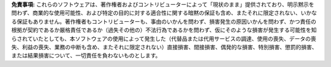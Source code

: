 
**免責事項:** これらのソフトウェアは、著作権者およびコントリビューターによって「現状のまま」提供されており、明示黙示を問わず、商業的な使用可能性、および特定の目的に対する適合性に関する暗黙の保証も含め、またそれに限定されない、いかなる保証もありません。著作権者もコントリビューターも、事由のいかんを問わず、損害発生の原因いかんを問わず、かつ責任の根拠が契約であるか厳格責任であるか（過失その他の）不法行為であるかを問わず、仮にそのような損害が発生する可能性を知らされていたとしても、本ソフトウェアの使用によって発生した（代替品または代用サービスの調達、使用の喪失、データの喪失、利益の喪失、業務の中断も含め、またそれに限定されない）直接損害、間接損害、偶発的な損害、特別損害、懲罰的損害、または結果損害について、一切責任を負わないものとします。